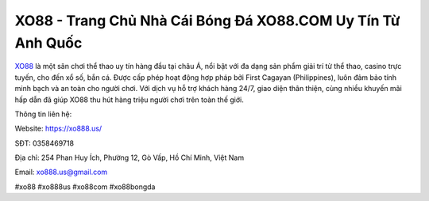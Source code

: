 XO88 - Trang Chủ Nhà Cái Bóng Đá XO88.COM Uy Tín Từ Anh Quốc
===================================

`XO88 <https://xo888.us/>`_ là một sân chơi thể thao uy tín hàng đầu tại châu Á, nổi bật với đa dạng sản phẩm giải trí từ thể thao, casino trực tuyến, cho đến xổ số, bắn cá. Được cấp phép hoạt động hợp pháp bởi First Cagayan (Philippines), luôn đảm bảo tính minh bạch và an toàn cho người chơi. Với dịch vụ hỗ trợ khách hàng 24/7, giao diện thân thiện, cùng nhiều khuyến mãi hấp dẫn đã giúp XO88 thu hút hàng triệu người chơi trên toàn thế giới.

Thông tin liên hệ:

Website: https://xo888.us/

SĐT: 0358469718

Địa chỉ: 254 Phan Huy Ích, Phường 12, Gò Vấp, Hồ Chí Minh, Việt Nam

Email: xo888.us@gmail.com

#xo88 #xo888us #xo88com #xo88bongda
